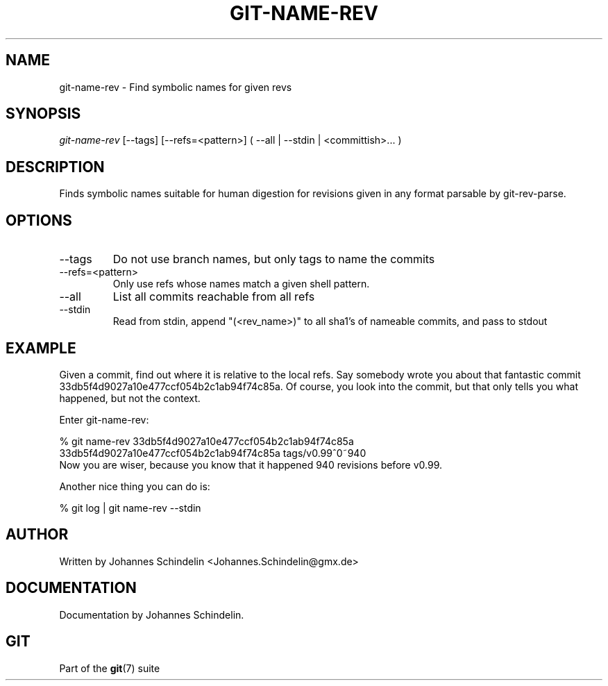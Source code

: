 .\" ** You probably do not want to edit this file directly **
.\" It was generated using the DocBook XSL Stylesheets (version 1.69.1).
.\" Instead of manually editing it, you probably should edit the DocBook XML
.\" source for it and then use the DocBook XSL Stylesheets to regenerate it.
.TH "GIT\-NAME\-REV" "1" "02/18/2007" "" ""
.\" disable hyphenation
.nh
.\" disable justification (adjust text to left margin only)
.ad l
.SH "NAME"
git\-name\-rev \- Find symbolic names for given revs
.SH "SYNOPSIS"
\fIgit\-name\-rev\fR [\-\-tags] [\-\-refs=<pattern>] ( \-\-all | \-\-stdin | <committish>\&... )
.SH "DESCRIPTION"
Finds symbolic names suitable for human digestion for revisions given in any format parsable by git\-rev\-parse.
.SH "OPTIONS"
.TP
\-\-tags
Do not use branch names, but only tags to name the commits
.TP
\-\-refs=<pattern>
Only use refs whose names match a given shell pattern.
.TP
\-\-all
List all commits reachable from all refs
.TP
\-\-stdin
Read from stdin, append "(<rev_name>)" to all sha1's of nameable commits, and pass to stdout
.SH "EXAMPLE"
Given a commit, find out where it is relative to the local refs. Say somebody wrote you about that fantastic commit 33db5f4d9027a10e477ccf054b2c1ab94f74c85a. Of course, you look into the commit, but that only tells you what happened, but not the context.

Enter git\-name\-rev:
.sp
.nf
% git name\-rev 33db5f4d9027a10e477ccf054b2c1ab94f74c85a
33db5f4d9027a10e477ccf054b2c1ab94f74c85a tags/v0.99^0~940
.fi
Now you are wiser, because you know that it happened 940 revisions before v0.99.

Another nice thing you can do is:
.sp
.nf
% git log | git name\-rev \-\-stdin
.fi
.SH "AUTHOR"
Written by Johannes Schindelin <Johannes.Schindelin@gmx.de>
.SH "DOCUMENTATION"
Documentation by Johannes Schindelin.
.SH "GIT"
Part of the \fBgit\fR(7) suite

